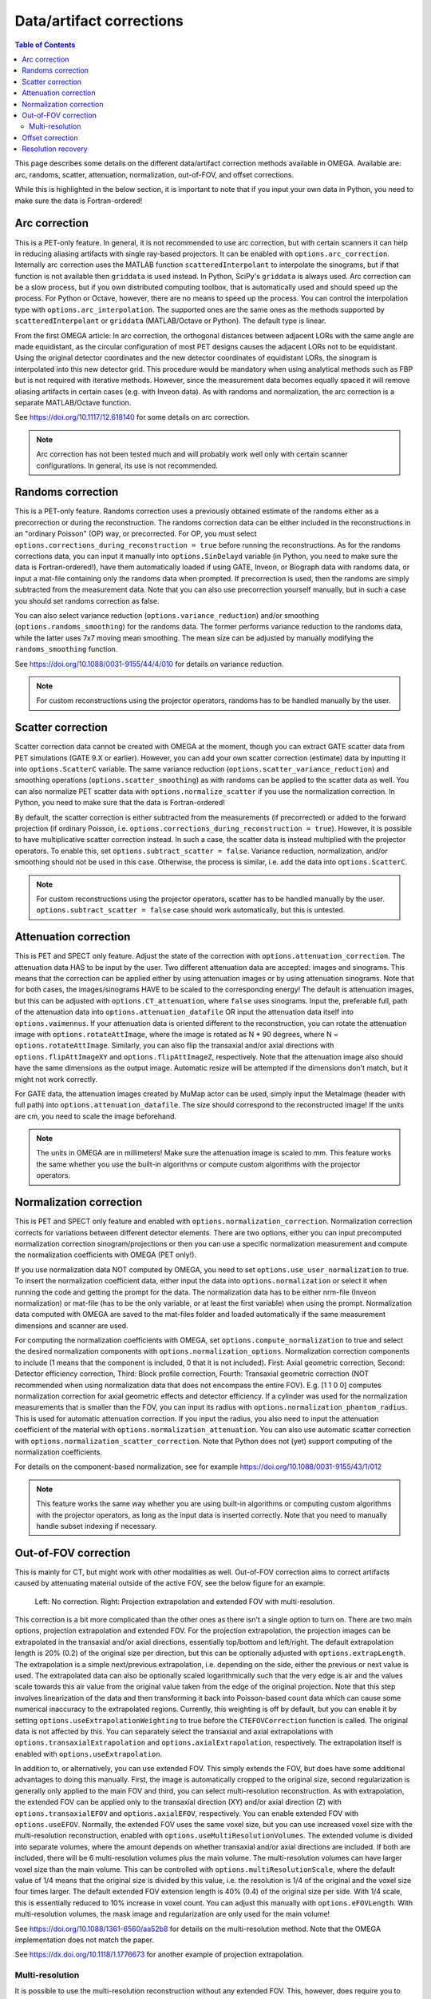 Data/artifact corrections
=========================

.. contents:: Table of Contents

This page describes some details on the different data/artifact correction methods available in OMEGA. Available are: arc, randoms, scatter, attenuation, normalization, out-of-FOV, and offset corrections.

While this is highlighted in the below section, it is important to note that if you input your own data in Python, you need to make sure the data is Fortran-ordered!

Arc correction
--------------

This is a PET-only feature. In general, it is not recommended to use arc correction, but with certain scanners it can help in reducing aliasing artifacts with single ray-based projectors. It can be enabled with ``options.arc_correction``.
Internally arc correction uses the MATLAB function ``scatteredInterpolant`` to interpolate the sinograms, but if that function is not available then ``griddata`` is used instead. In Python, SciPy's ``griddata`` is always used. 
Arc correction can be a slow process, but if you own distributed computing toolbox, that is automatically used and should speed up the process. For Python or Octave, however, there are no means to speed up the process. 
You can control the interpolation type with ``options.arc_interpolation``. The supported ones are the same ones as the methods supported by ``scatteredInterpolant`` or ``griddata`` (MATLAB/Octave or Python). 
The default type is linear. 

From the first OMEGA article: In arc correction, the orthogonal distances between adjacent LORs with the same angle are made equidistant, 
as the circular configuration of most PET designs causes the adjacent LORs not to be equidistant. Using the 
original detector coordinates and the new detector coordinates of equidistant LORs, the sinogram is 
interpolated into this new detector grid. This procedure would be mandatory when using analytical methods 
such as FBP but is not required with iterative methods. However, since the measurement data becomes equally 
spaced it will remove aliasing artifacts in certain cases (e.g. with Inveon data). As with randoms and 
normalization, the arc correction is a separate MATLAB/Octave function.

See https://doi.org/10.1117/12.618140 for some details on arc correction.

.. note::

	Arc correction has not been tested much and will probably work well only with certain scanner configurations. In general, its use is not recommended.

Randoms correction
------------------

This is a PET-only feature. Randoms correction uses a previously obtained estimate of the randoms either as a precorrection or during the reconstruction. 
The randoms correction data can be either included in the reconstructions in an "ordinary Poisson" (OP) way, or precorrected. For OP, you must select ``options.corrections_during_reconstruction = true``
before running the reconstructions. As for the randoms corrections data, you can input it manually into ``options.SinDelayd`` variable (in Python, you need to make sure the data is Fortran-ordered!), have them automatically loaded if using GATE, 
Inveon, or Biograph data with randoms data, or input a mat-file containing only the randoms data when prompted. If precorrection is used, then the randoms are simply subtracted from the measurement data. Note that you can also use precorrection 
yourself manually, but in such a case you should set randoms correction as false.

You can also select variance reduction (``options.variance_reduction``) and/or smoothing (``options.randoms_smoothing``) for the randoms data. The former performs variance
reduction to the randoms data, while the latter uses 7x7 moving mean smoothing. The mean size can be adjusted by manually modifying the ``randoms_smoothing`` function.

See https://doi.org/10.1088/0031-9155/44/4/010 for details on variance reduction.

.. note::

	For custom reconstructions using the projector operators, randoms has to be handled manually by the user.

Scatter correction
------------------

Scatter correction data cannot be created with OMEGA at the moment, though you can extract GATE scatter data from PET simulations (GATE 9.X or earlier). However, you can add your own scatter correction (estimate) data by inputting it into ``options.ScatterC`` 
variable. The same variance reduction (``options.scatter_variance_reduction``) and smoothing operations (``options.scatter_smoothing``) as with randoms can be applied to the scatter data as well. You can also normalize PET scatter data with 
``options.normalize_scatter`` if you use the normalization correction. In Python, you need to make sure that the data is Fortran-ordered!

By default, the scatter correction is either subtracted from the measurements (if precorrected) or added to the forward projection (if ordinary Poisson, i.e. ``options.corrections_during_reconstruction = true``). However, it is possible to have
multiplicative scatter correction instead. In such a case, the scatter data is instead multiplied with the projector operators. To enable this, set ``options.subtract_scatter = false``. Variance reduction, normalization, and/or smoothing should 
not be used in this case. Otherwise, the process is similar, i.e. add the data into ``options.ScatterC``.

.. note::

	For custom reconstructions using the projector operators, scatter has to be handled manually by the user. ``options.subtract_scatter = false`` case should work automatically, but this is untested.

Attenuation correction
----------------------

This is PET and SPECT only feature. Adjust the state of the correction with ``options.attenuation_correction``. The attenuation data HAS to be input by the user. Two different attenuation data are accepted: images and sinograms.
This means that the correction can be applied either by using attenuation images or by using attenuation sinograms. Note that for both cases, the images/sinograms HAVE to be scaled to the corresponding energy! The default is attenuation
images, but this can be adjusted with ``options.CT_attenuation``, where ``false`` uses sinograms. Input the, preferable full, path of the attenuation data into ``options.attenuation_datafile`` OR input the attenuation data itself into ``options.vaimennus``. 
If your attenuation data is oriented 
different to the reconstruction, you can rotate the attenuation image with ``options.rotateAttImage``, where the image is rotated as N * 90 degrees, where N = ``options.rotateAttImage``. Similarly, you can also flip the transaxial and/or
axial directions with ``options.flipAttImageXY`` and ``options.flipAttImageZ``, respectively. Note that the attenuation image also should have the same dimensions as the output image. Automatic resize will be attempted if the dimensions don't match, but
it might not work correctly.

For GATE data, the attenuation images created by MuMap actor can be used, simply input the MetaImage (header with full path) into ``options.attenuation_datafile``. The size should correspond to the reconstructed image! If the units are cm, you need to
scale the image beforehand.

.. note::

	The units in OMEGA are in millimeters! Make sure the attenuation image is scaled to mm. This feature works the same whether you use the built-in algorithms or compute custom algorithms with the projector operators.

Normalization correction
------------------------

This is PET and SPECT only feature and enabled with ``options.normalization_correction``. Normalization correction corrects for variations between different detector elements. 
There are two options, either you can input precomputed normalization correction sinogram/projections or then you can use a specific normalization measurement and compute the normalization coefficients with OMEGA (PET only!). 

If you use normalization data NOT computed by OMEGA, you need to set ``options.use_user_normalization`` to true. To insert the normalization coefficient data, either input the data into ``options.normalization`` or select it when running the code
and getting the prompt for the data. The normalization data has to be either nrm-file (Inveon normalization) or mat-file (has to be the only variable, or at least the first variable) when using the prompt. Normalization data computed with OMEGA are saved
to the mat-files folder and loaded automatically if the same measurement dimensions and scanner are used.

For computing the normalization coefficients with OMEGA, set ``options.compute_normalization`` to true and select the desired normalization components with ``options.normalization_options``. Normalization correction 
components to include (1 means that the component is included, 0 that it is not included). First: Axial geometric correction, Second: Detector efficiency correction, Third: Block profile correction, Fourth: Transaxial geometric 
correction (NOT recommended when using normalization data that does not encompass the entire FOV). E.g. [1 1 0 0] computes normalization correction for axial geometric effects and detector efficiency. If a cylinder was used for 
the normalization measurements that is smaller than the FOV, you can input its radius with ``options.normalization_phantom_radius``. This is used for automatic attenuation correction. If you input the radius, you also need to input
the attenuation coefficient of the material with ``options.normalization_attenuation``. You can also use automatic scatter correction with ``options.normalization_scatter_correction``. Note that Python does not (yet) support computing of
the normalization coefficients.

For details on the component-based normalization, see for example https://doi.org/10.1088/0031-9155/43/1/012

.. note::

	This feature works the same way whether you are using built-in algorithms or computing custom algorithms with the projector operators, as long as the input data is inserted correctly. Note that you need to manually handle subset indexing if necessary.

Out-of-FOV correction
---------------------

This is mainly for CT, but might work with other modalities as well. Out-of-FOV correction aims to correct artifacts caused by attenuating material outside of the active FOV, see the below figure for an example.

.. figure:: outoffov.png
   :scale: 100 %
   :alt: Example of out-of-FOV correction

   Left: No correction. Right: Projection extrapolation and extended FOV with multi-resolution.
   
This correction is a bit more complicated than the other ones as there isn't a single option to turn on. There are two main options, projection extrapolation and extended FOV. For the projection extrapolation, the projection images
can be extrapolated in the transaxial and/or axial directions, essentially top/bottom and left/right. The default extrapolation length is 20% (0.2) of the original size per direction, but this can be optionally adjusted with ``options.extrapLength``.
The extrapolation is a simple next/previous extrapolation, i.e. depending on the side, either the previous or next value is used. The extrapolated data can also be optionally scaled logarithmically such that the very edge is air and the values scale
towards this air value from the original value taken from the edge of the original projection. Note that this step involves linearization of the data and then transforming it back into Poisson-based count data which can cause some numerical inaccuracy 
to the extrapolated regions. Currently, this weighting is off by default, but you can enable it by setting ``options.useExtrapolationWeighting`` to true before the ``CTEFOVCorrection`` function is called. The original data is not affected by this. 
You can separately select the transaxial and axial extrapolations with ``options.transaxialExtrapolation`` and ``options.axialExtrapolation``, respectively. The extrapolation itself is enabled with 
``options.useExtrapolation``.

In addition to, or alternatively, you can use extended FOV. This simply extends the FOV, but does have some additional advantages to doing this manually. First, the image is automatically cropped to the original size, second 
regularization is generally only applied to the main FOV and third, you can select multi-resolution reconstruction. As with extrapolation, the extended FOV can be applied only to the transaxial direction (XY) and/or axial direction (Z) with 
``options.transaxialEFOV`` and ``options.axialEFOV``, respectively. You can enable extended FOV with ``options.useEFOV``. Normally, the extended FOV uses the same voxel size, but you can use increased voxel size with the multi-resolution
reconstruction, enabled with ``options.useMultiResolutionVolumes``. The extended volume is divided into separate volumes, where the amount depends on whether transaxial and/or axial directions are included. If both are included, there
will be 6 multi-resolution volumes plus the main volume. The multi-resolution volumes can have larger voxel size than the main volume. This can be controlled with ``options.multiResolutionScale``, where the default value of 1/4 means
that the original size is divided by this value, i.e. the resolution is 1/4 of the original and the voxel size four times larger. The default extended FOV extension length is 40% (0.4) of the original size per side. With 1/4 scale, this is
essentially reduced to 10% increase in voxel count. You can adjust this manually with ``options.eFOVLength``. With multi-resolution volumes, the mask image and regularization are only used for the main volume!

See https://doi.org/10.1088/1361-6560/aa52b8 for details on the multi-resolution method. Note that the OMEGA implementation does not match the paper.

See https://dx.doi.org/10.1118/1.1776673 for another example of projection extrapolation.

Multi-resolution
^^^^^^^^^^^^^^^^

It is possible to use the multi-resolution reconstruction without any extended FOV. This, however, does require you to use a smaller "effective" FOV and then extending the FOV to the original size using ``options.eFOVLength``. 
Note that by default the image volume is always cropped to the "effective" FOV. To save the multi-resolution volumes, you need to set ``CELL`` to true in:
https://github.com/villekf/OMEGA/blob/master/source/cpp/structs.h#L10 and recompile the files. This outputs a cell matrix in MATLAB/Octave. The first element is the main volume. For Python, you also need to set ``options.storeMultiResolution = True`` before
reconstruction in addition to the previous. The image is then output as a vector that contains all the volumes in one vector. You need to manually separate them.

This is currently not possible automatically, but it is possible to have specific volumes in specific regions, i.e. the main volume may not be the center volume. This requires modifying https://github.com/villekf/OMEGA/blob/master/source/m-files/setUpCorrections.m
and https://github.com/villekf/OMEGA/blob/master/source/m-files/computePixelSize.m. Especially important are the correct FOV sizes, number of voxels per volume, and the ``bx/y/z`` values, which correspond to the edges where the volumes begin.
The reconstruction process should work fine as long as the aforementioned values are correctly adjusted.

When using built-in algorithms, not all algorithms support multi-resolution reconstruction. Unsupported algorithms are CGLS and LSQR. Some other algorithms also might not work optimally with multi-resolution reconstruction. 

.. note::

	This feature works similarly whether using built-in algorithms or computing custom algorithms with the projector operators. For the projector operators, the process is somewhat more difficult though. See the CBCT examples for
	more details on how to perform multi-resolution reconstruction.

Offset correction
-----------------

This is a CT only feature and can be enabled with ``options.offsetCorrection``. If you have an offset imaging case, i.e. the center of rotation is not in the origin, setting this to true should remove any offset artifacts. This is often called redundancy weighting. 
The weighting should be done automatically.

Examples of offset papers include https://dx.doi.org/10.1109/nssmic.2010.5874179 and https://dx.doi.org/10.1088/0031-9155/58/2/205 and https://dx.doi.org/10.1118/1.1489043 and https://dx.doi.org/10.1088/1361-6560/ac16bc. Note that
although they present different weights, the results are the same.

.. note::

	This feature works the same way whether using built-in algorithms or computing custom algorithms with the projector operators.

Resolution recovery
-------------------

In SPECT, modeling the response of the collimator is commonly referred to as resolution recovery. Also known as the collimator-detector response correction, full modeling of the collimator includes considering the geometry of the collimator, the septal penetration and the collimator 
scatter. However, the built-in resolution recovery in OMEGA accounts only for the geometrical response, which is the most significant component in the collimator-detector response. Thus, this is a SPECT only feature, and supported by projector models 1, 2 and 6. Resolution recovery 
parameters can be determined automatically using the collimator dimensions or manually by setting the relative variables. The geometry of the collimator is input into the variables ``options.colL``, ``options.colR``, ``options.colD``, ``options.colFxy`` and ``options.colFz``. These 
define the hole length, radius, separation from detector surface, focal distance in XY direction, and focal distance in Z direction, respectively. Currently focal distances of zero and Inf are supported, these represent pinhole and parallel-hole collimators respectively.

With projector type 1, resolution recovery is performed by tracing multiple rays for each detector pixel / data point. The collimator is thus modeled by the relative shifts of the traced rays. The shifts for each detector element can be input into the variables ``options.rayShiftsSource`` 
and ``options.rayShiftsDetector``. The former encodes the shifts at the detector-collimator interface, and the latter encodes the shifts at the middle of the collimator.  The variables should be of the size ``2*options.nRays * options.nRowsD * options.nColsD * options.nProjections``, 
with the elements ``[x0, y0, x1, y1]`` depicting the shifts in detector coordinate system in millimeters.

The orthogonal distance ray tracer weighs voxels by a Gaussian distribution, the variance of which is defined by the variables ``options.coneOfResponseStdCoeffA``, ``options.coneOfResponseStdCoeffB`` and ``options.coneOfResponseStdCoeffC``. The characters A, B and C refer to the 
collimator-detector response model, where the Gaussian FWHM is sqrt((az+b)^2+c^2), z being  the distance along the normal vector of the detector element in question.

Projector type 6, the rotate-and-sum method, considers the detector response by convolving the image volume with ``options.gFilter`` during projection.